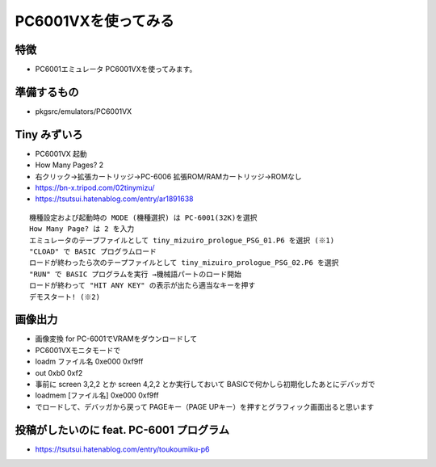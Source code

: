 .. 
 Copyright (c) 2025 Jun Ebihara All rights reserved.
 Redistribution and use in source and binary forms, with or without
 modification, are permitted provided that the following conditions
 are met:
 1. Redistributions of source code must retain the above copyright
    notice, this list of conditions and the following disclaimer.
 2. Redistributions in binary form must reproduce the above copyright
    notice, this list of conditions and the following disclaimer in the
    documentation and/or other materials provided with the distribution.
 THIS SOFTWARE IS PROVIDED BY THE AUTHOR ``AS IS'' AND ANY EXPRESS OR
 IMPLIED WARRANTIES, INCLUDING, BUT NOT LIMITED TO, THE IMPLIED WARRANTIES
 OF MERCHANTABILITY AND FITNESS FOR A PARTICULAR PURPOSE ARE DISCLAIMED.
 IN NO EVENT SHALL THE AUTHOR BE LIABLE FOR ANY DIRECT, INDIRECT,
 INCIDENTAL, SPECIAL, EXEMPLARY, OR CONSEQUENTIAL DAMAGES (INCLUDING, BUT
 NOT LIMITED TO, PROCUREMENT OF SUBSTITUTE GOODS OR SERVICES; LOSS OF USE,
 DATA, OR PROFITS; OR BUSINESS INTERRUPTION) HOWEVER CAUSED AND ON ANY
 THEORY OF LIABILITY, WHETHER IN CONTRACT, STRICT LIABILITY, OR TORT
 (INCLUDING NEGLIGENCE OR OTHERWISE) ARISING IN ANY WAY OUT OF THE USE OF
 THIS SOFTWARE, EVEN IF ADVISED OF THE POSSIBILITY OF SUCH DAMAGE.

=================================
PC6001VXを使ってみる
=================================

特徴
----

* PC6001エミュレータ PC6001VXを使ってみます。

準備するもの
-------------

* pkgsrc/emulators/PC6001VX

Tiny みずいろ
----------------

- PC6001VX 起動
- How Many Pages? 2
- 右クリック→拡張カートリッジ→PC-6006 拡張ROM/RAMカートリッジ→ROMなし
- https://bn-x.tripod.com/02tinymizu/
- https://tsutsui.hatenablog.com/entry/ar1891638

::

    機種設定および起動時の MODE (機種選択) は PC-6001(32K)を選択
    How Many Page? は 2 を入力
    エミュレータのテープファイルとして tiny_mizuiro_prologue_PSG_01.P6 を選択 (※1)
    "CLOAD" で BASIC プログラムロード
    ロードが終わったら次のテープファイルとして tiny_mizuiro_prologue_PSG_02.P6 を選択
    "RUN" で BASIC プログラムを実行 →機械語パートのロード開始
    ロードが終わって "HIT ANY KEY" の表示が出たら適当なキーを押す
    デモスタート! (※2)


画像出力
-----------

- 画像変換 for PC-6001でVRAMをダウンロードして
- PC6001VXモニタモードで
- loadm ファイル名 0xe000 0xf9ff 
- out 0xb0 0xf2
- 事前に screen 3,2,2 とか screen 4,2,2 とか実行しておいて BASICで何かしら初期化したあとにデバッガで
- loadmem [ファイル名] 0xe000 0xf9ff
- でロードして、デバッガから戻って PAGEキー（PAGE UPキー）を押すとグラフィック画面出ると思います



投稿がしたいのに feat. PC-6001 プログラム 
------------------------------------------------

- https://tsutsui.hatenablog.com/entry/toukoumiku-p6


